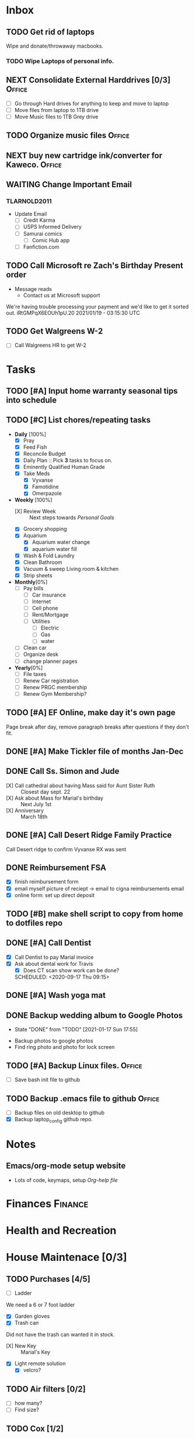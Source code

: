 * Inbox
:PROPERTIES:
:CATEGORY: Inbox
:END:
** TODO Get rid of laptops
   SCHEDULED:<2021-01-16 Sat 07:18>
 Wipe and donate/throwaway macbooks.
 :LOGBOOK:
   - Added: [2021-01-04 Mon 07:17]
   :END:
*** TODO  Wipe Laptops of personal info.
    SCHEDULED: <2021-01-09 Sat>
** NEXT Consolidate External Harddrives [0/3]                        :Office:
   SCHEDULED:<2021-01-04 Mon 14:45>
 :LOGBOOK:
   - Added: [2021-01-04 Mon 07:46]
   :END:
- [ ] Go through Hard drives for anything to keep and move to laptop
- [ ] Move files from laptop to 1TB drive
- [ ] Move Music files to 1TB Grey drive
** TODO Organize music files                                         :Office:
   SCHEDULED: <2021-01-30 Sat>
 :LOGBOOK:
   - Added: [2021-01-04 Mon 07:56]
   :END:
** NEXT buy new cartridge ink/converter for Kaweco.                  :Office:
   SCHEDULED:<2021-01-08 Fri 13:22>
 :LOGBOOK:
   - Added: [2021-01-04 Mon 13:22]
   :END:
** WAITING Change Important Email
   SCHEDULED:<2021-01-14 Thu 19:24>
 :LOGBOOK:
   - Added: [2021-01-13 Wed 19:24]
   :END:
*** TLARNOLD2011
- Update Email
  - [ ] Credit Karma
  - [ ] USPS Informed Delivery
  - [ ] Samurai comics
    - [ ] Comic Hub app
  - [ ] Fanfiction.com
** TODO Call Microsoft re Zach's Birthday Present order
   SCHEDULED:<2021-01-19 Tue 07:00>
 :LOGBOOK:
   - Added: [2021-01-18 Mon 20:17]
   :END:
- Message reads
  - Contact us at Microsoft support 
We're having trouble processing your payment and we'd like to get it sorted out.
iRtGMPqX6EOUh1pU.20
2021/01/19 - 03:15:30 UTC
** TODO Get Walgreens W-2
   SCHEDULED:<2021-02-01 Mon 19:43>
 :LOGBOOK:
   - Added: [2021-01-21 Thu 19:43]
   :END:
- [ ] Call Walgreens HR to get W-2
* Tasks
:PROPERTIES:
:CATEGORY: Tasks
:END:
** TODO [#A] Input home warranty seasonal tips into schedule
   SCHEDULED: <2020-09-21 Mon 17:00>
** TODO [#C] List chores/repeating tasks                                
 - *Daily* [100%]
   - [X] Pray
   - [X] Feed Fish
   - [X] Reconcile Budget
   - [X] Daily Plan :: Pick *3* tasks to focus on.
   - [X] Eminently Qualified Human Grade
   - [X] Take Meds
     - [X] Vyvanse
     - [X] Famotidine
     - [X] Omerpazole
 - *Weekly* [100%]
   - [X] Review Week :: Next steps towards /Personal Goals/
   - [X] Grocery shopping
   - [X] Aquarium
     - [X] Aquarium water change
     - [X] aquarium water fill
   - [X] Wash & Fold Laundry
   - [X] Clean Bathroom
   - [X] Vacuum & sweep  Living room & kitchen
   - [X] Strip sheets
 - *Monthly*[0%]
   - [ ] Pay bills
     - [ ] Car insurance
     - [ ] Internet
     - [ ] Cell phone
     - [ ] Rent/Mortgage
     - [ ] Utilities
       - [ ] Electric
       - [ ] Gas
       - [ ] water
   - [ ] Clean car
   - [ ] Organize desk
   - [ ] change planner pages
 - *Yearly*[0%]
   - [ ] File taxes
   - [ ] Renew Car registration
   - [ ] Renew PRGC membership
   - [ ] Renew Gym Membership?

** TODO [#A] EF Online, make day it's own page
 Page break after day, remove paragraph breaks after questions if they don't fit.
   
   :LOGBOOK:
   - Added: [2020-05-30 Sat 07:31]
   :END:
** DONE [#A] Make Tickler file of months Jan-Dec
   SCHEDULED: <2020-06-06 Sat>
   
   :LOGBOOK:
   - State "DONE"       from "TODO"       [2020-06-06 Sat 11:51]
   - Added: [2020-06-01 Mon 20:33]
   :END:

** DONE Call Ss. Simon and Jude
   SCHEDULED:<2020-08-17 Mon 11:45>
- [X] Call cathedral about having Mass said for Aunt Sister Ruth :: Closest day sept. 22
- [X] Ask about Mass for Marial's birthday :: Next July 1st
- [X] Anniversary :: March 18th
 :LOGBOOK:
   - Added: [2020-08-17 Mon 11:50]
   :END:
** DONE [#A] Call Desert Ridge Family Practice
   SCHEDULED:<2020-08-17 Mon 09:00>
 Call Desert ridge to confirm Vyvanse RX was sent
 :LOGBOOK:
   - Added: [2020-08-17 Mon 08:14]
   :END:
** DONE Reimbursement FSA
   SCHEDULED:<2020-08-18 Tue 17:00>
 - [X]  finish reimbursement form
 - [X]  email myself picture of reciept -> email to cigna reimbursements email
 - [X] online form: set up direct deposit
 :LOGBOOK:
   - Added: [2020-08-17 Mon 19:08]
   :END:
** TODO [#B] make shell script to copy from home to dotfiles repo
   SCHEDULED:<2020-08-19 Wed 21:13>
 
 :LOGBOOK:
   - Added: [2020-08-18 Tue 21:13]
   :END:
** DONE [#A] Call Dentist
:LOGBOOK:
   - Added: [2020-09-14 Mon 13:03]
:END:
- [X] Call Dentist to pay Marial invoice
- [X] Ask about dental work for Travis
  - [X] Does CT scan show work can be done?
  SCHEDULED: <2020-09-17 Thu 09:15>
** DONE [#A] Wash yoga mat
   SCHEDULED:<2020-09-21 Mon 15:00>
 
 :LOGBOOK:
   - Added: [2020-09-20 Sun 15:50]
   :END:
** DONE Backup wedding album to Google Photos
   SCHEDULED:<2020-09-23 Wed 11:00>
   - State "DONE"       from "TODO"       [2021-01-17 Sun 17:55]
- Backup photos to google photos
- Find ring photo and photo for lock screen
 :LOGBOOK:
   - Added: [2020-09-23 Wed 06:10]
   :END:
** TODO [#A] Backup Linux files.                                     :Office:
   SCHEDULED:<2021-01-04 Mon 09:00>
- [ ] Save bash init file to github
 :LOGBOOK:
   - Added: [2020-12-30 Wed 19:01]
   :END:
** TODO Backup .emacs file to github                                 :Office:
   SCHEDULED:<2021-01-04 Mon 19:05>
 - [ ] Backup files on old desktop to github
 - [X] Backup laptop_config github repo.
 :LOGBOOK:
   - Added: [2020-12-30 Wed 19:05]
  
** DONE Organize desk                                                :Office:
   SCHEDULED:<2021-01-07 Thu 16:00>
   - State "DONE"       from "NEXT"       [2021-01-21 Thu 19:43]
 - [ ] Process Inbox
   - [ ] Sort wallets/binders
   - [ ] Organize pens and notepads
 - [ ] Organize bookshelf
   - [ ] Decide which books go in bedroom
 :LOGBOOK:
   - Added: [2021-01-04 Mon 08:35]
   :END:
* Notes
:PROPERTIES:
:CATEGORY: Notes
:END:
** Emacs/org-mode setup website
- Lots of code, keymaps, setup
 [[www.doc.norang.ca/org-mode.html#OrgFileStructure][Org-help file]]
* Finances                                                          :Finance:
:PROPERTIES:
:CATEGORY: Finances
:END:
* Health and Recreation
:PROPERTIES:
:CATEGORY: Health
:END:
* House Maintenace [0/3]
:PROPERTIES:
:CATEGORY: House
:END:
** TODO Purchases [4/5]
- [ ] Ladder
We need a 6 or 7 foot ladder
- [X] Garden gloves
- [X] Trash can
Did not have the trash can wanted it in stock.
- [X] New Key :: Marial's Key
- [X] Light remote solution
  - [X] velcro?
** TODO Air filters [0/2]
- [ ] how many?
- [ ] Find size?
** TODO Cox [1/2]
- [ ] Add Home Security?
- [X] Change service date: specific time?
* Vehicle Mainenance
:PROPERTIES:
:CATEGORY: Vehicle
:END:
** Tires
   - Note taken on [2020-12-16 Wed 19:09] \\
     Flat tire last week, tire under warranty.
* Yard and Exterior Maintenance
:PROPERTIES:
:CATEGORY: Exterior
:END:
** DONE Purchases
   SCHEDULED: <2020-09-21 Mon>
- [X] Lock for Circuit Breaker :: Prefer Combo lock
Use Wedding Date as combo
* Master Task Lists / Tickler
:PROPERTIES:
:CATEGORY: Tickler
:END:
** January Master Task Lists

** February Master Task Lists

** March Master Task Lists
*** Renew Marial's car Registration
*** TODO Renew Marial's Car Registration
    SCHEDULED: <2021-04-01 Thu +1y>
   
    :LOGBOOK:
    - Added: [2020-06-01 Mon 20:11]
    :END:
** April Master Task Lists

** May Master Task Lists

** June Master Task Lists

*** TODO Renew Travis's Car registration                                :Car:
    SCHEDULED: <2021-06-01 Tue +1y>
    :PROPERTIES:
    :LAST_REPEAT: [2020-06-01 Mon 20:06]
    :END:
   
    :LOGBOOK:
    - State "DONE"       from "TODO"       [2020-06-01 Mon 20:05]
    - Added: [2020-05-27 Wed 16:22]
    :END:

** July Master Task Lists

** August Master Task Lists

** September Master Task Lists

** October Master Task Lists

** November Master Task Lists

** December Master Task Lists

* Fun stuff
:PROPERTIES:
:CATEGORY: Fun
:END:
** Movies
- [ ] They Live
- [ ] Knives Out
** Books
*** DONE Days of Burning, Days of Wrath - Tom Kratman
    :PROPERTIES:
    :GENRE:    Science-Fiction
    :EBOOK:    Yes
    :AUDIOBOOK: No
    :RELEASEDATE: <2020-08-17>
    :END:
  - Recommended by 
  :LOGBOOK:
  -ADDED: [2020-08-17 Mon 07:23]
  :END:
*** DONE The Moor's account
 historical fiction re columbus expediton: Lalla Lalami
 :LOGBOOK:
   - Added: [2020-09-20 Sun 16:44]
   :END:
*** Getting Things Done - David Allen
    :PROPERTIES:
    :GENRE:    Non-Fiction
    :EBOOK:
    :AUDIOBOOK:
    :RELEASEDATE:
    :END:
    - Note taken on [2020-11-16 Mon 12:57] \\
      Book on time management and structure.
  - Recommended by EF Online
  :LOGBOOK:
  -ADDED: [2020-11-16 Mon 12:56]
  :END:
*** SOMEDAY Uncharted - Kevin J AndersonKevin J Anderson
    :PROPERTIES:
    :GENRE:    Sci-Fi
    :EBOOK:    Yes
    :AUDIOBOOK: No
    :RELEASEDATE: N/A
    :END:
  - Recommended by 
  :LOGBOOK:
  -ADDED: [2021-01-24 Sun 08:13]
  :END:
*** SOMEDAY Gun Runner - Larry Correia
    :PROPERTIES:
    :GENRE:    Sci-Fi
    :EBOOK:    Yes
    :AUDIOBOOK: No
    :RELEASEDATE: [2021-02-02]
    :END:
  - Recommended by N/A
  :LOGBOOK:
  -ADDED: [2021-01-24 Sun 08:18]
  :END:
*** SOMEDAY At the End of the Journey - Charles E. Gannon
    :PROPERTIES:
    :GENRE:    Sci-Fi
    :EBOOK:    Yes
    :AUDIOBOOK: No
    :RELEASEDATE: [2021-03-02]
    :END:
  - Recommended by 
  :LOGBOOK:
  -ADDED: [2021-01-24 Sun 08:21]
  :END:
*** SOMEDAY 1636: Calabar's War - Charles E. Gannon & Robert E. Waters
    :PROPERTIES:
    :GENRE:    Sci-Fi
    :EBOOK:    Yes
    :AUDIOBOOK: No
    :RELEASEDATE: [2021-04-06]
    :END:
  - Recommended by 
  :LOGBOOK:
  -ADDED: [2021-01-24 Sun 08:24]
  :END:
*** SOMEDAY 1637: The Peacock Throne - Eric Flint
    :PROPERTIES:
    :GENRE:    Sco-Fi
    :EBOOK:    Yes
    :AUDIOBOOK: No
    :RELEASEDATE: [2021-05-04]
    :END:
  - Recommended by 
  :LOGBOOK:
  -ADDED: [2021-01-24 Sun 08:27]
  :END:
*** SOMEDAY Monster Hunter Bloodlines - Larry Correia
    :PROPERTIES:
    :GENRE:    Sci-Fi
    :EBOOK:    Yes
    :AUDIOBOOK: No
    :RELEASEDATE: [2021-08-04]
    :END:
  - Recommended by 
  :LOGBOOK:
  -ADDED: [2021-01-24 Sun 08:29]
  :END:
** Comics
:PROPERTIES:
:COLUMNS:  %TITLE %AVAILABLE(Available) %PURCHASE(Purchase) %9READ_ALL{X}
:Availabe_DATE:
:Purchase_DATE:
:READ:     [ ]
:TITLE:
:AVAILABLE: No
:PURCHASE: Yes
:READ_ALL: [ ]
:END:
:LOGBOOK:
*** Hellblazer
*** Hellblazer #9
   :PROPERTIES:
   :TITLE:    Hellblazer #9
   :AVAILABLE: No
   :PURCHASE:
   :END:
*** Hellblazer #10
    :PROPERTIES:
    :TITLE:    Hellblazer #10
    :AVAILABLE: No
    :PURCHASE: Yes
    :READ:
    :READ_ALL: [ ]
    :END:
* Passwords
:PROPERTIES:
:CATEGORY: Passwords
:END:
** House
- Gate Code :: #2762
* Capture
